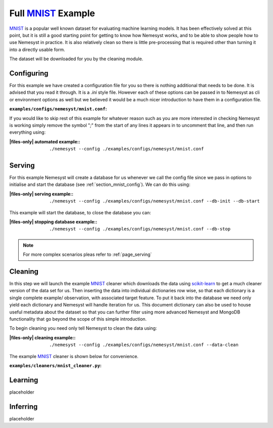 .. _mnist: http://yann.lecun.com/exdb/mnist/
.. |mnist| replace:: MNIST

.. _sklearn: https://scikit-learn.org/stable/index.html
.. |sklearn| replace:: scikit-learn

.. |files-only| replace:: :ref:`section_files-only`

Full |mnist|_ Example
=====================

|mnist|_ is a popular well known dataset for evaluating machine learning models. It has been effectively solved at this point, but it is still a good starting point for getting to know how Nemesyst works, and to be able to show people how to use Nemesyst in practice.
It is also relatively clean so there is little pre-processing that is required other than turning it into a directly usable form.

The dataset will be downloaded for you by the cleaning module.

.. _section_mnist_config:

Configuring
+++++++++++

For this example we have created a configuration file for you so there is nothing additional that needs to be done. It is advised that you read it through. It is a `.ini` style file. However each of these options can be passed in to Nemesyst as cli or environment options as well but we believed it would be a much nicer introduction to have them in a configuration file.

:``examples/configs/nemesyst/mnist.conf``:

  .. literalinclude:: ../../examples/configs/nemesyst/mnist.conf

If you would like to skip rest of this example for whatever reason such as you are more interested in checking Nemesyst is working simply remove the symbol "`;`" from the start of any lines it appears in to uncomment that line, and then run everything using:

:|files-only| automated example\::

  .. parsed-literal::

    ./nemesyst --config ./examples/configs/nemesyst/mnist.conf


Serving
+++++++

For this example Nemesyst will create a database for us whenever we call the config file since we pass in options to initialise and start the database (see :ref:`section_mnist_config`). We can do this using:

:|files-only| serving example\::

  .. parsed-literal::

    ./nemesyst --config ./examples/configs/nemesyst/mnist.conf --db-init --db-start

This example will start the database, to close the database you can:

:|files-only| stopping database example\::

  .. parsed-literal::

    ./nemesyst --config ./examples/configs/nemesyst/mnist.conf --db-stop

.. note::

  For more complex scenarios pleas refer to :ref:`page_serving`

Cleaning
++++++++

In this step we will launch the example |mnist|_ cleaner which downloads the data using |sklearn|_ to get a much cleaner version of the data set for us. Then inserting the data into individual dictionaries row wise, so that each dictionary is a single complete example/ observation, with associated target feature. To put it back into the database we need only yield each dictionary and Nemesyst will handle iteration for us. This document dictionary can also be used to house useful metadata about the dataset so that you can further filter using more advanced Nemesyst and MongoDB functionality that go beyond the scope of this simple introduction.

To begin cleaning you need only tell Nemesyst to clean the data using:

:|files-only| cleaning example\::

  .. parsed-literal::

    ./nemesyst --config ./examples/configs/nemesyst/mnist.conf --data-clean

The example |mnist|_ cleaner is shown below for convenience.

:``examples/cleaners/mnist_cleaner.py``:

  .. literalinclude:: ../../examples/cleaners/mnist_cleaner.py

Learning
++++++++

placeholder

Inferring
+++++++++

placeholder
